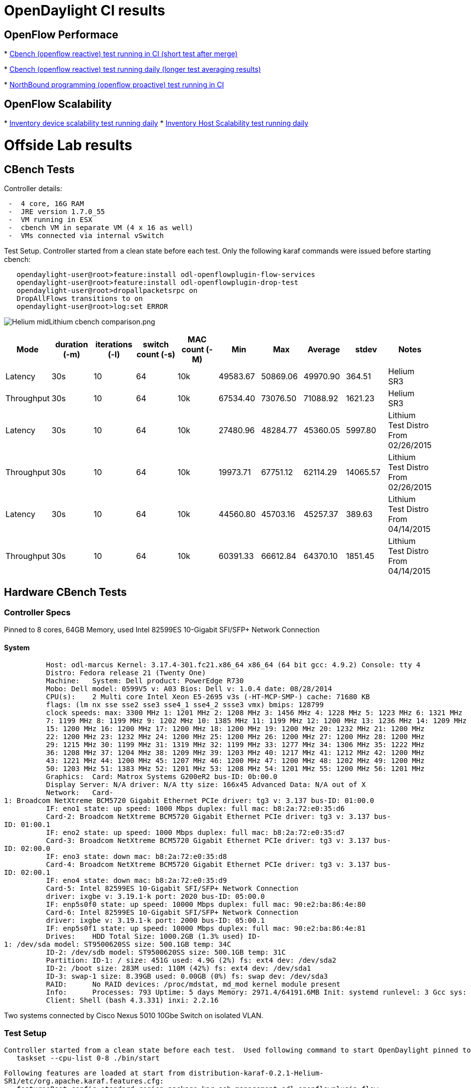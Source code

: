 [[opendaylight-ci-results]]
= OpenDaylight CI results

[[openflow-performace]]
== OpenFlow Performace

*
https://jenkins.opendaylight.org/releng/view/openflowplugin/job/openflowplugin-csit-1node-cds-cbench-performance-only-master/plot/[Cbench
(openflow reactive) test running in CI (short test after merge)]

*
https://jenkins.opendaylight.org/releng/view/openflowplugin/job/openflowplugin-csit-periodic-1node-cds-cbench-daily-only-master/plot/[Cbench
(openflow reactive) test running daily (longer test averaging results)]

*
https://jenkins.opendaylight.org/releng/view/openflowplugin/job/openflowplugin-csit-1node-cds-config-performance-only-master/plot/Config%20Performance/[NorthBound
programming (openflow proactive) test running in CI]

[[openflow-scalability]]
== OpenFlow Scalability

*
https://jenkins.opendaylight.org/releng/view/openflowplugin/job/openflowplugin-csit-periodic-1node-cds-scalability-daily-only-master/plot/Inventory%20Scalability/[Inventory
device scalability test running daily]
*
https://jenkins.opendaylight.org/releng/job/l2switch-csit-periodic-1node-cds-host-scalability-daily-only-master/plot/Inventory%20Host%20Scalability/[Inventory
Host Scalability test running daily]

[[offside-lab-results]]
= Offside Lab results

[[cbench-tests]]
== CBench Tests

Controller details:

` -  4 core, 16G RAM` +
` -  JRE version 1.7.0_55` +
` -  VM running in ESX` +
` -  cbench VM in separate VM (4 x 16 as well)` +
` -  VMs connected via internal vSwitch`

Test Setup. Controller started from a clean state before each test. Only
the following karaf commands were issued before starting cbench:

`   opendaylight-user@root>feature:install odl-openflowplugin-flow-services` +
`   opendaylight-user@root>feature:install odl-openflowplugin-drop-test ` +
`   opendaylight-user@root>dropallpacketsrpc on` +
`   DropAllFlows transitions to on` +
`   opendaylight-user@root>log:set ERROR`

image:Helium midLithium cbench comparison.png[Helium midLithium cbench comparison.png,title="Helium midLithium cbench comparison.png"]

[cols=",,,,,,,,,",options="header",]
|=======================================================================
|Mode |duration (-m) |iterations (-l) |switch count (-s) |MAC count (-M)
|Min |Max |Average |stdev |Notes
|Latency |30s |10 |64 |10k |49583.67 |50869.06 |49970.90 |364.51 |Helium
SR3

|Throughput |30s |10 |64 |10k |67534.40 |73076.50 |71088.92 |1621.23
|Helium SR3

|Latency |30s |10 |64 |10k |27480.96 |48284.77 |45360.05 |5997.80
|Lithium Test Distro From 02/26/2015

|Throughput |30s |10 |64 |10k |19973.71 |67751.12 |62114.29 |14065.57
|Lithium Test Distro From 02/26/2015

|Latency |30s |10 |64 |10k |44560.80 |45703.16 |45257.37 |389.63
|Lithium Test Distro From 04/14/2015

|Throughput |30s |10 |64 |10k |60391.33 |66612.84 |64370.10 |1851.45
|Lithium Test Distro From 04/14/2015
|=======================================================================

[[hardware-cbench-tests]]
== Hardware CBench Tests

[[controller-specs]]
=== Controller Specs

Pinned to 8 cores, 64GB Memory, used Intel 82599ES 10-Gigabit SFI/SFP+
Network Connection

[[system]]
==== System

`          Host: odl-marcus Kernel: 3.17.4-301.fc21.x86_64 x86_64 (64 bit gcc: 4.9.2) Console: tty 4` +
`          Distro: Fedora release 21 (Twenty One)` +
`          Machine:   System: Dell product: PowerEdge R730` +
`          Mobo: Dell model: 0599V5 v: A03 Bios: Dell v: 1.0.4 date: 08/28/2014` +
`          CPU(s):    2 Multi core Intel Xeon E5-2695 v3s (-HT-MCP-SMP-) cache: 71680 KB` +
`          flags: (lm nx sse sse2 sse3 sse4_1 sse4_2 ssse3 vmx) bmips: 128799` +
`          clock speeds: max: 3300 MHz 1: 1201 MHz 2: 1208 MHz 3: 1456 MHz 4: 1228 MHz 5: 1223 MHz 6: 1321 MHz` +
`          7: 1199 MHz 8: 1199 MHz 9: 1202 MHz 10: 1385 MHz 11: 1199 MHz 12: 1200 MHz 13: 1236 MHz 14: 1209 MHz` +
`          15: 1200 MHz 16: 1200 MHz 17: 1200 MHz 18: 1200 MHz 19: 1200 MHz 20: 1232 MHz 21: 1200 MHz` +
`          22: 1200 MHz 23: 1232 MHz 24: 1200 MHz 25: 1200 MHz 26: 1200 MHz 27: 1200 MHz 28: 1200 MHz` +
`          29: 1215 MHz 30: 1199 MHz 31: 1319 MHz 32: 1199 MHz 33: 1277 MHz 34: 1306 MHz 35: 1222 MHz` +
`          36: 1208 MHz 37: 1204 MHz 38: 1209 MHz 39: 1203 MHz 40: 1217 MHz 41: 1212 MHz 42: 1200 MHz` +
`          43: 1221 MHz 44: 1200 MHz 45: 1207 MHz 46: 1200 MHz 47: 1200 MHz 48: 1202 MHz 49: 1200 MHz` +
`          50: 1203 MHz 51: 1383 MHz 52: 1201 MHz 53: 1208 MHz 54: 1201 MHz 55: 1200 MHz 56: 1201 MHz` +
`          Graphics:  Card: Matrox Systems G200eR2 bus-ID: 0b:00.0` +
`          Display Server: N/A driver: N/A tty size: 166x45 Advanced Data: N/A out of X` +
`          Network:   Card-1: Broadcom NetXtreme BCM5720 Gigabit Ethernet PCIe driver: tg3 v: 3.137 bus-ID: 01:00.0` +
`          IF: eno1 state: up speed: 1000 Mbps duplex: full mac: b8:2a:72:e0:35:d6` +
`          Card-2: Broadcom NetXtreme BCM5720 Gigabit Ethernet PCIe driver: tg3 v: 3.137 bus-ID: 01:00.1` +
`          IF: eno2 state: up speed: 1000 Mbps duplex: full mac: b8:2a:72:e0:35:d7` +
`          Card-3: Broadcom NetXtreme BCM5720 Gigabit Ethernet PCIe driver: tg3 v: 3.137 bus-ID: 02:00.0` +
`          IF: eno3 state: down mac: b8:2a:72:e0:35:d8` +
`          Card-4: Broadcom NetXtreme BCM5720 Gigabit Ethernet PCIe driver: tg3 v: 3.137 bus-ID: 02:00.1` +
`          IF: eno4 state: down mac: b8:2a:72:e0:35:d9` +
`          Card-5: Intel 82599ES 10-Gigabit SFI/SFP+ Network Connection` +
`          driver: ixgbe v: 3.19.1-k port: 2020 bus-ID: 05:00.0` +
`          IF: enp5s0f0 state: up speed: 10000 Mbps duplex: full mac: 90:e2:ba:86:4e:80` +
`          Card-6: Intel 82599ES 10-Gigabit SFI/SFP+ Network Connection` +
`          driver: ixgbe v: 3.19.1-k port: 2000 bus-ID: 05:00.1` +
`          IF: enp5s0f1 state: up speed: 10000 Mbps duplex: full mac: 90:e2:ba:86:4e:81` +
`          Drives:    HDD Total Size: 1000.2GB (1.3% used) ID-1: /dev/sda model: ST9500620SS size: 500.1GB temp: 34C` +
`          ID-2: /dev/sdb model: ST9500620SS size: 500.1GB temp: 31C` +
`          Partition: ID-1: / size: 451G used: 4.9G (2%) fs: ext4 dev: /dev/sda2` +
`          ID-2: /boot size: 283M used: 110M (42%) fs: ext4 dev: /dev/sda1` +
`          ID-3: swap-1 size: 8.39GB used: 0.00GB (0%) fs: swap dev: /dev/sda3` +
`          RAID:      No RAID devices: /proc/mdstat, md_mod kernel module present` +
`          Info:      Processes: 793 Uptime: 5 days Memory: 2971.4/64191.6MB Init: systemd runlevel: 3 Gcc sys: 4.9.2` +
`          Client: Shell (bash 4.3.331) inxi: 2.2.16`

Two systems connected by Cisco Nexus 5010 10Gbe Switch on isolated VLAN.

[[test-setup]]
=== Test Setup

`Controller started from a clean state before each test.  Used following command to start OpenDaylight pinned to 8 cores:` +
`   taskset --cpu-list 0-8 ./bin/start`

`Following features are loaded at start from distribution-karaf-0.2.1-Helium-SR1/etc/org.apache.karaf.features.cfg:` +
`   featuresBoot=config,standard,region,package,kar,ssh,management,odl-openflowplugin-flow-services,odl-openflowplugin-drop-test`

`Commands issued at karaf command line after start:` +
`   opendaylight-user@root>dropallpacketsrpc on` +
`   DropAllFlows transitions to on` +
`   opendaylight-user@root>log:set ERROR`

[cols=",,,,,,,,,",options="header",]
|=======================================================================
|Mode |duration (-m) |iterations (-l) |switch count (-s) |MAC count (-M)
|Min |Max |Average |stdev |Notes
|Latency |30s |10 |64 |10k |20032.96 |89604.34 |76068.22 |
|distribution-karaf-0.2.1-Helium-SR1 From 03/05/2015

|Latency |30s |10 |64 |10k |7588.40 |19690.87 |12949.04 | |integration
distribution-karaf-0.3.0-SNAPSHOT From 03/16/2015 - started with
'taskset -c 0-32 ./bin/karaf'

|Latency |30s |10 |64 |10k |24150.09 |32457.87 |29903.38 | |integration
distribution-karaf-0.3.0-SNAPSHOT From 03/16/2015 - fresh install no
taskset

|Latency |30s |10 |64 |10k |6505.58 |21000.47 |10756.89 | |integration
distribution-karaf-0.3.0-SNAPSHOT From 03/16/2015 - -Xms1024M -Xmx8192m
started with 'taskset -c 0-32 ./bin/karaf'

|Latency |30s |10 |64 |10k |14961.74 |39642.84 |32679.12 | |integration
distribution-karaf-0.3.0-SNAPSHOT From 03/16/2015 - -Xms1024M -Xmx2048m
no taskset

|Latency |30s |10 |64 |10k |4902.15 |14057.24 |7745.73 | |integration
distribution-karaf-0.3.0-SNAPSHOT From 03/16/2015 - -Xms1024M -Xmx2048m
started with 'taskset -c 0-32 ./bin/karaf'
|=======================================================================

`       Output from WCBench stats.py -s flows for distribution-karaf-0.2.1-Helium-SR1 From 03/05/2015 above:` +
`       {'flows': {'max': 76068,` +
`                  'mean': 76068.22,` +
`                  'min': 76068,` +
`                  'relstddev': 0.0,` +
`                  'stddev': 0.0},` +
`       'sample_size': 1}`

[[scalability-tests]]
== Scalability Tests

[[topology]]
=== Topology

`            ODL Controller ----- Mininet VM` +
`         `

[[mininet-topologies]]
==== Mininet topologies

`             1) Nil Topology (No links between switches)` +
`             2) Leaf & Spine` +
`             3) Hub & Spoke` +
`             4) Ring` +
`             5) Linear`

[[features-enabled]]
=== Features Enabled

`         feature:install odl-openflowplugin-flow-services` +
`         feature:install odl-dlux-all` +
`         feature:install odl-l2switch-all` +
`         feature:install odl-l2switch-switch-ui` +
`         feature:install odl-l2switch-switch-rest`

[[test-results]]
=== Test Results

`             `*`1)` `Nil` `Topology` `(No` `links` `between`
`switches):` `Up` `to` `500` `switches` `tried` `and` `controller`
`crashed.` `A` `bug` `is` `reported` `2929.`*`             ` +
`             '''2) Leaf & Spine: Up to 58 switches tried. One time controller crashed. Filed a defect 2930. A similar exception was found for fully mesh with 40 switches.` +
`                  >Exception in thread "odl-stat-rpc-oper-thread-0" java.lang.OutOfMemoryError: Java heap space` +
`                    at java.util.Arrays.copyOf(Arrays.java:2367)` +
`                    at java.lang.AbstractStringBuilder.expandCapacity(AbstractStringBuilder.java:130)` +
`                    at java.lang.AbstractStringBuilder.ensureCapacityInternal(AbstractStringBuilder.java:114)` +
`                    at java.lang.AbstractStringBuilder.append(AbstractStringBuilder.java:415)` +
`                    at java.lang.StringBuilder.append(StringBuilder.java:132)` +
`                    at java.lang.Throwable.toString(Throwable.java:481)` +
`                    at org.apache.log4j.OsgiThrowableRenderer.doRender(OsgiThrowableRenderer.java:97)` +
`                    at org.apache.log4j.OsgiThrowableRenderer.doRender(OsgiThrowableRenderer.java:118)` +
`             '''3) Hub & Spoke: Up to 200 worked. Tried 300 and controller crashed. '''` +
`Actually all 300 seems to be connected.` +
`netstat -ant | grep 6633 | grep ESTABLISHED | wc -l` +
`300` +
`But REST call returns only 37. Below exception was seen on the Karaf console. ` +
` Exception in thread "Thread-28423" java.util.concurrent.RejectedExecutionException: Task                org.opendaylight.openflowplugin.openflow.md.core.HandshakeStepWrapper@1513eaac rejected from org.opendaylight.openflowplugin.openflow.md.core.ThreadPoolLoggingExecutor@4e93cd03[Shutting down, pool size = 0, active threads = 0, queued tasks = 1, completed tasks = 0]` +
`        at java.util.concurrent.ThreadPoolExecutor$AbortPolicy.rejectedExecution(ThreadPoolExecutor.java:2048)` +
`        at java.util.concurrent.ThreadPoolExecutor.reject(ThreadPoolExecutor.java:821)` +
`        at java.util.concurrent.ThreadPoolExecutor.execute(ThreadPoolExecutor.java:1372)` +
`        at org.opendaylight.openflowplugin.openflow.md.core.ConnectionConductorImpl.onConnectionReady(ConnectionConductorImpl.java:450)` +
`        at org.opendaylight.openflowjava.protocol.impl.core.connection.ConnectionAdapterImpl$3.run(ConnectionAdapterImpl.java:449)` +
`        at java.lang.Thread.run(Thread.java:744)` +
`Exception in thread "Thread-28449" java.util.concurrent.RejectedExecutionException: Task org.opendaylight.openflowplugin.openflow.md.core.HandshakeStepWrapper@73667c27 rejected from org.opendaylight.openflowplugin.openflow.md.core.ThreadPoolLoggingExecutor@4d611fa1[Shutting down, pool size = 0, active threads = 0, queued tasks = 1, completed tasks = 0]` +
`        at java.util.concurrent.ThreadPoolExecutor$AbortPolicy.rejectedExecution(ThreadPoolExecutor.java:2048)` +
`        at java.util.concurrent.ThreadPoolExecutor.reject(ThreadPoolExecutor.java:821)` +
`        at java.util.concurrent.ThreadPoolExecutor.execute(ThreadPoolExecutor.java:1372)` +
`        at org.opendaylight.openflowplugin.openflow.md.core.ConnectionConductorImpl.onConnectionReady(ConnectionConductorImpl.java:450)` +
`        at org.opendaylight.openflowjava.protocol.impl.core.connection.ConnectionAdapterImpl$3.run(ConnectionAdapterImpl.java:449)` +
`        at java.lang.Thread.run(Thread.java:744)` +
`` +
`             `*`4)`
`Ring:`*` Up to 200 worked fine. Controller crashed after that.   Same exception as in Hub & Spoke.           ` +
`             `*`5)` `Linear:` `Up` `to` `300` `switches` `tried.`
`Controller` `crashed.` `A` `defect` `is` `raised.` `This` `test`
`works` `fine` `with` `Helium` `SR2.`* +
`                `https://bugs.opendaylight.org/show_bug.cgi?id=2869[`https://bugs.opendaylight.org/show_bug.cgi?id=2869`] +
`             '''6) Fully mesh: Up to 40 switches tried. Controller did not work beyond 30. Hit a crash @ 40. ` +
`                `https://bugs.opendaylight.org/show_bug.cgi?id=2930[`https://bugs.opendaylight.org/show_bug.cgi?id=2930`] +
`             `*`7)` `Scale`
`Ports:`*` Controller crashed while doing REST call on nodes with 2 switches and 2k hosts.` +
`Exception in thread "CommitFutures-3" java.lang.OutOfMemoryError: GC overhead limit exceeded` +
https://bugs.opendaylight.org/show_bug.cgi?id=2936[`https://bugs.opendaylight.org/show_bug.cgi?id=2936`]

[[opened-bugs]]
= Opened Bugs

[[bug-1395]]
== Bug 1395

Observed bug 1395 (https://bugs.opendaylight.org/show_bug.cgi?id=1395)
on looped cbench tests: (Will insert image when I figure out how)

[[bug-2869]]
== Bug 2869

Scalability issue: 300 switches in linear topology crashes the
controller. https://bugs.opendaylight.org/show_bug.cgi?id=2869

[[bug-2929]]
== Bug 2929

Scalability issue: 500 switches without any topology crashes the
controller. https://bugs.opendaylight.org/show_bug.cgi?id=2929

[[bug-2930]]
== Bug 2930

Scalability issue: 40 switches in fully mesh topology. Controller goes
out of memory. https://bugs.opendaylight.org/show_bug.cgi?id=2930

[[bug-2936]]
== Bug 2936

Scalability issue: Controller is not scaling to 2k ports. OutOfMemory
Exceptions. REST calls providing incorrect data.
https://bugs.opendaylight.org/show_bug.cgi?id=2936

[[bug-3326]]
== Bug 3326

Scalability issue: Host tracker is unable to learn all hosts when 400+
hosts ping. https://bugs.opendaylight.org/show_bug.cgi?id=3326
